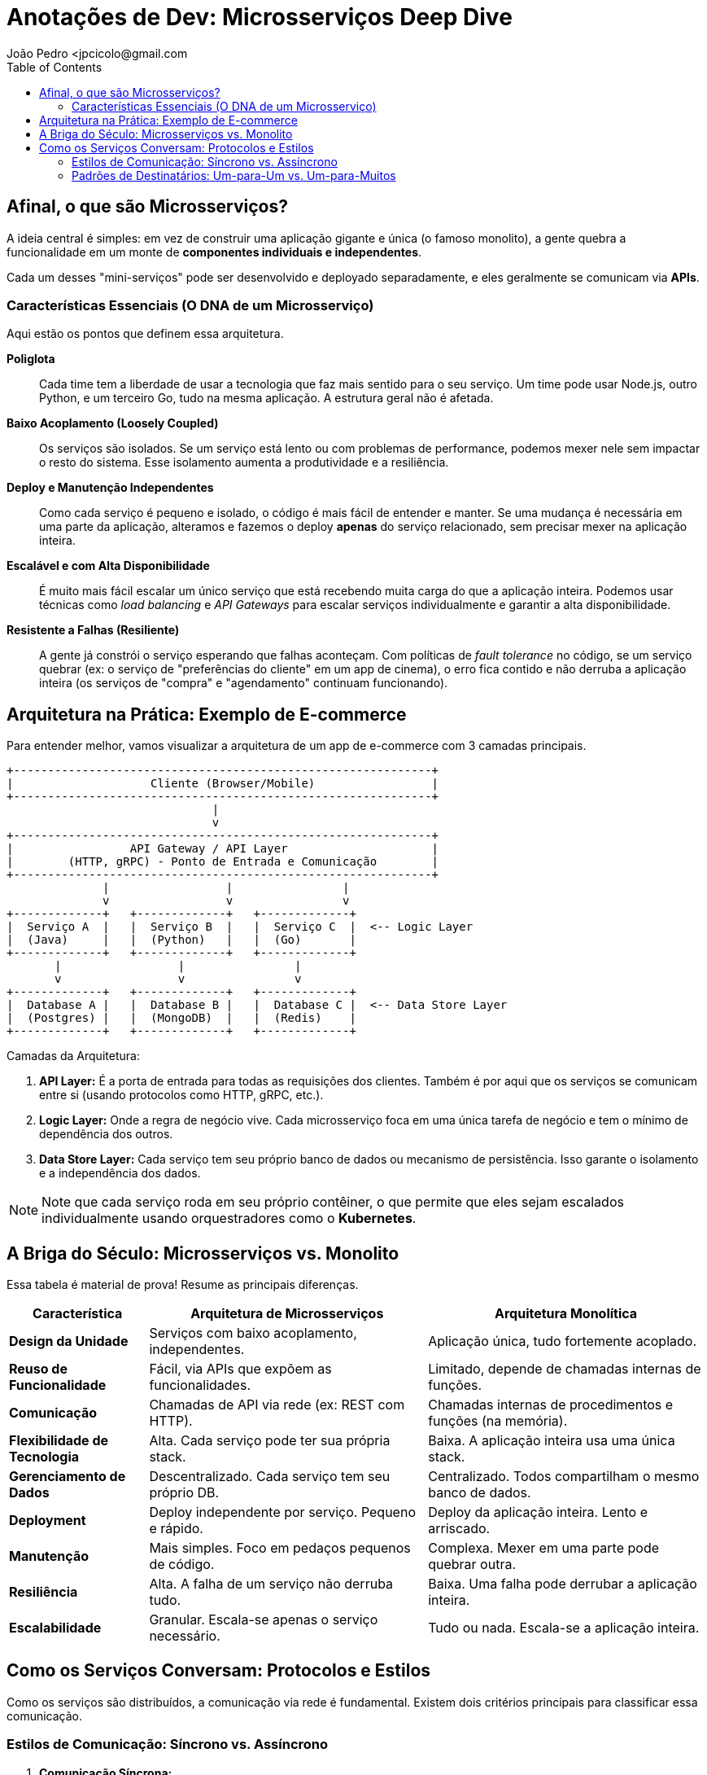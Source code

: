 = Anotações de Dev: Microsserviços Deep Dive
João Pedro <jpcicolo@gmail.com
:toc:
:icons: font

== Afinal, o que são Microsserviços?

A ideia central é simples: em vez de construir uma aplicação gigante e única (o famoso monolito), a gente quebra a funcionalidade em um monte de *componentes individuais e independentes*.

Cada um desses "mini-serviços" pode ser desenvolvido e deployado separadamente, e eles geralmente se comunicam via *APIs*.

=== Características Essenciais (O DNA de um Microsserviço)

Aqui estão os pontos que definem essa arquitetura.

*Poliglota*::
Cada time tem a liberdade de usar a tecnologia que faz mais sentido para o seu serviço. Um time pode usar Node.js, outro Python, e um terceiro Go, tudo na mesma aplicação. A estrutura geral não é afetada.

*Baixo Acoplamento (Loosely Coupled)*::
Os serviços são isolados. Se um serviço está lento ou com problemas de performance, podemos mexer nele sem impactar o resto do sistema. Esse isolamento aumenta a produtividade e a resiliência.

*Deploy e Manutenção Independentes*::
Como cada serviço é pequeno e isolado, o código é mais fácil de entender e manter. Se uma mudança é necessária em uma parte da aplicação, alteramos e fazemos o deploy *apenas* do serviço relacionado, sem precisar mexer na aplicação inteira.

*Escalável e com Alta Disponibilidade*::
É muito mais fácil escalar um único serviço que está recebendo muita carga do que a aplicação inteira. Podemos usar técnicas como _load balancing_ e _API Gateways_ para escalar serviços individualmente e garantir a alta disponibilidade.

*Resistente a Falhas (Resiliente)*::
A gente já constrói o serviço esperando que falhas aconteçam. Com políticas de _fault tolerance_ no código, se um serviço quebrar (ex: o serviço de "preferências do cliente" em um app de cinema), o erro fica contido e não derruba a aplicação inteira (os serviços de "compra" e "agendamento" continuam funcionando).

== Arquitetura na Prática: Exemplo de E-commerce

Para entender melhor, vamos visualizar a arquitetura de um app de e-commerce com 3 camadas principais.

[source,text]
----
+-------------------------------------------------------------+
|                    Cliente (Browser/Mobile)                 |
+-------------------------------------------------------------+
                              |
                              v
+-------------------------------------------------------------+
|                 API Gateway / API Layer                     |
|        (HTTP, gRPC) - Ponto de Entrada e Comunicação        |
+-------------------------------------------------------------+
              |                 |                |
              v                 v                v
+-------------+   +-------------+   +-------------+
|  Serviço A  |   |  Serviço B  |   |  Serviço C  |  <-- Logic Layer
|  (Java)     |   |  (Python)   |   |  (Go)       |
+-------------+   +-------------+   +-------------+
       |                 |                |
       v                 v                v
+-------------+   +-------------+   +-------------+
|  Database A |   |  Database B |   |  Database C |  <-- Data Store Layer
|  (Postgres) |   |  (MongoDB)  |   |  (Redis)    |
+-------------+   +-------------+   +-------------+
----

.Camadas da Arquitetura:
. *API Layer:* É a porta de entrada para todas as requisições dos clientes. Também é por aqui que os serviços se comunicam entre si (usando protocolos como HTTP, gRPC, etc.).
. *Logic Layer:* Onde a regra de negócio vive. Cada microsserviço foca em uma única tarefa de negócio e tem o mínimo de dependência dos outros.
. *Data Store Layer:* Cada serviço tem seu próprio banco de dados ou mecanismo de persistência. Isso garante o isolamento e a independência dos dados.

NOTE: Note que cada serviço roda em seu próprio contêiner, o que permite que eles sejam escalados individualmente usando orquestradores como o *Kubernetes*.

== A Briga do Século: Microsserviços vs. Monolito

Essa tabela é material de prova! Resume as principais diferenças.

[options="header", cols="1,2,2"]
|===
| Característica | Arquitetura de Microsserviços | Arquitetura Monolítica

| *Design da Unidade*
| Serviços com baixo acoplamento, independentes.
| Aplicação única, tudo fortemente acoplado.

| *Reuso de Funcionalidade*
| Fácil, via APIs que expõem as funcionalidades.
| Limitado, depende de chamadas internas de funções.

| *Comunicação*
| Chamadas de API via rede (ex: REST com HTTP).
| Chamadas internas de procedimentos e funções (na memória).

| *Flexibilidade de Tecnologia*
| Alta. Cada serviço pode ter sua própria stack.
| Baixa. A aplicação inteira usa uma única stack.

| *Gerenciamento de Dados*
| Descentralizado. Cada serviço tem seu próprio DB.
| Centralizado. Todos compartilham o mesmo banco de dados.

| *Deployment*
| Deploy independente por serviço. Pequeno e rápido.
| Deploy da aplicação inteira. Lento e arriscado.

| *Manutenção*
| Mais simples. Foco em pedaços pequenos de código.
| Complexa. Mexer em uma parte pode quebrar outra.

| *Resiliência*
| Alta. A falha de um serviço não derruba tudo.
| Baixa. Uma falha pode derrubar a aplicação inteira.

| *Escalabilidade*
| Granular. Escala-se apenas o serviço necessário.
| Tudo ou nada. Escala-se a aplicação inteira.
|===

== Como os Serviços Conversam: Protocolos e Estilos

Como os serviços são distribuídos, a comunicação via rede é fundamental. Existem dois critérios principais para classificar essa comunicação.

=== Estilos de Comunicação: Síncrono vs. Assíncrono

. *Comunicação Síncrona:*
** O cliente envia uma requisição e *espera bloqueado* pela resposta.
** Protocolos comuns: HTTP/HTTPS, gRPC.
** Ex: Um serviço de pagamento que precisa confirmar a transação na hora.

. *Comunicação Assíncrona:*
** O cliente envia uma mensagem e *não espera* pela resposta. A thread não fica bloqueada.
** Geralmente usa um intermediário (Message Broker).
** Protocolo comum: AMQP (Advanced Message Queuing Protocol).
** Ferramentas populares: Kafka, RabbitMQ.
** Ex: Um serviço que dispara um e-mail de "boas-vindas" após o cadastro. Não precisa ser instantâneo.

[TIP]
====
Para comunicação interna entre serviços (dentro do mesmo cluster), o *gRPC* é uma excelente escolha. Ele usa um formato binário, o que o torna muito mais rápido e eficiente em termos de tamanho de payload do que o JSON sobre HTTP.
====

=== Padrões de Destinatários: Um-para-Um vs. Um-para-Muitos

. *Receptor Único (One-to-One):*
** Cada requisição é processada por exatamente um serviço.
** É o padrão mais comum. Ex: Uma chamada de API para buscar os dados de um usuário específico.

. *Múltiplos Receptores (One-to-Many):*
** Uma mensagem ou evento é enviado e múltiplos serviços podem reagir a ele.
** É a base de arquiteturas orientadas a eventos (_Event-Driven_).
** Ex: Um evento "PedidoCriado" é publicado. O serviço de "Estoque" reage para diminuir a quantidade, o serviço de "Notificações" reage para avisar o cliente, e o serviço de "Financeiro" reage para iniciar o processo de cobrança.

NOTE: Na prática, a maioria das aplicações de microsserviços usa uma combinação de diferentes estilos de comunicação, dependendo do caso de uso.